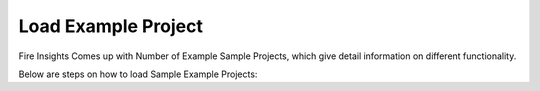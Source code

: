 Load Example Project
=============

Fire Insights Comes up with Number of Example Sample Projects, which give detail information on different functionality.

Below are steps on how to load Sample Example Projects:
